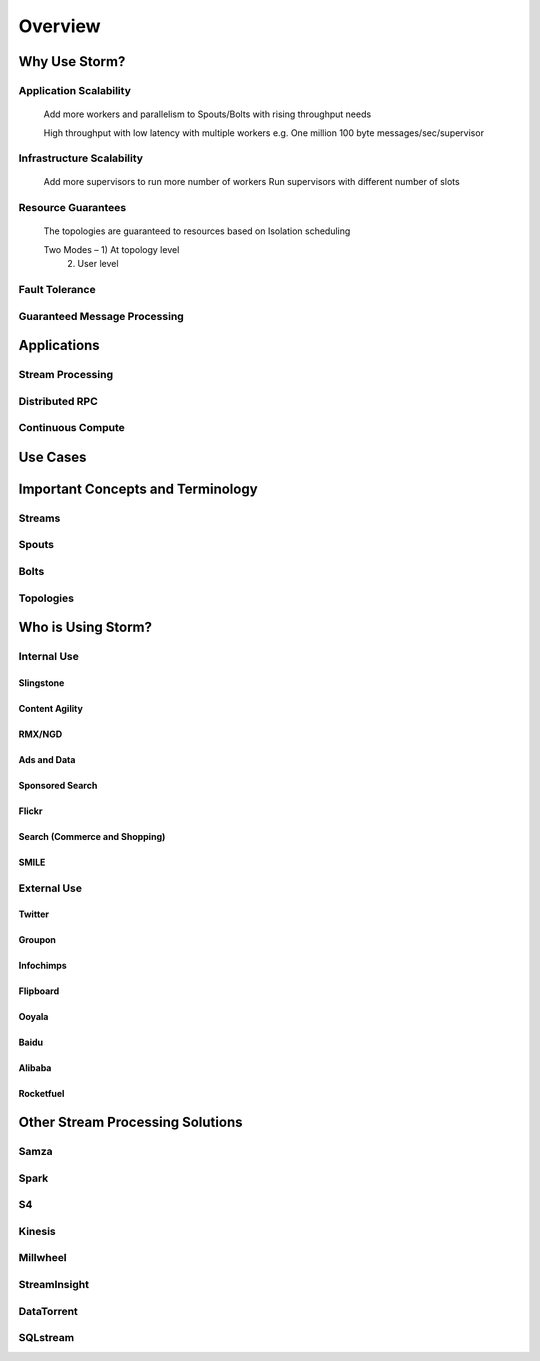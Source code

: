 ========
Overview
========


Why Use Storm?
==============

Application Scalability
-----------------------


..

    Add more workers and parallelism to Spouts/Bolts with rising throughput needs

    High throughput with low latency with multiple workers
    e.g. One million 100 byte messages/sec/supervisor


Infrastructure Scalability
--------------------------

.. 

    Add more supervisors to run more number of workers
    Run supervisors with different number of slots

Resource Guarantees
-------------------

..

    The topologies are guaranteed to resources based on Isolation scheduling

    Two Modes – 1) At topology level 
                            2) User level

Fault Tolerance
---------------

Guaranteed Message Processing
-----------------------------

Applications
============

Stream Processing
-----------------

Distributed RPC
---------------

Continuous Compute
------------------


Use Cases
=========

Important Concepts and Terminology
==================================

Streams
-------


Spouts
------

Bolts
-----

Topologies
----------

Who is Using Storm?
===================

Internal Use
------------

Slingstone
##########

Content Agility
###############

RMX/NGD
#######

Ads and Data
############

Sponsored Search
################

Flickr
######

Search (Commerce and Shopping)
##############################

SMILE
#####

External Use
------------

Twitter
#######

Groupon
#######

Infochimps
##########

Flipboard
#########

Ooyala
######

Baidu
#####

Alibaba
#######

Rocketfuel
##########


Other Stream Processing Solutions
=================================

Samza
-----

Spark
-----

S4
--

Kinesis
-------

Millwheel
---------

StreamInsight
-------------

DataTorrent
-----------

SQLstream
---------




